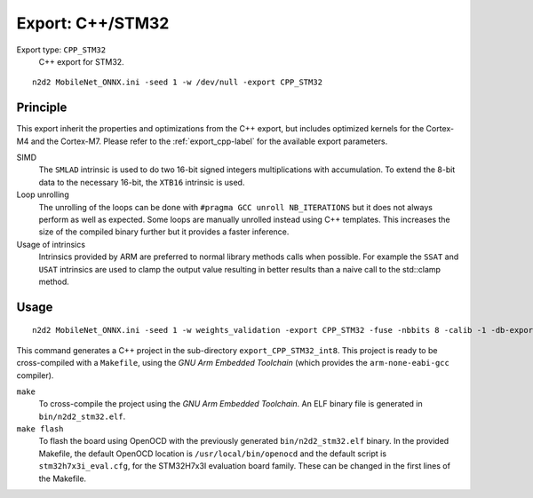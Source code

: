 Export: C++/STM32
=================

Export type: ``CPP_STM32``
 C++ export for STM32.

::

    n2d2 MobileNet_ONNX.ini -seed 1 -w /dev/null -export CPP_STM32

Principle
---------

This export inherit the properties and optimizations from the C++ export, but
includes optimized kernels for the Cortex-M4 and the Cortex-M7. Please refer
to the :ref:`export_cpp-label` for the available export parameters.

SIMD
  The ``SMLAD`` intrinsic is used to do two 16-bit signed integers multiplications with
  accumulation. To extend the 8-bit data to the necessary 16-bit, the ``XTB16`` intrinsic is used.

Loop unrolling
  The unrolling of the loops can be done with ``#pragma GCC unroll NB_ITERATIONS``
  but it does not always perform as well as expected. Some loops are manually unrolled instead using C++
  templates. This increases the size of the compiled binary further but it provides a faster inference.

Usage of intrinsics
  Intrinsics provided by ARM are preferred to normal library methods calls
  when possible. For example the ``SSAT`` and ``USAT`` intrinsics are used to clamp the output value resulting
  in better results than a naive call to the std::clamp method.


Usage
-----

::

    n2d2 MobileNet_ONNX.ini -seed 1 -w weights_validation -export CPP_STM32 -fuse -nbbits 8 -calib -1 -db-export 100 -test

This command generates a C++ project in the sub-directory ``export_CPP_STM32_int8``.
This project is ready to be cross-compiled with a ``Makefile``, using the
*GNU Arm Embedded Toolchain* (which provides the ``arm-none-eabi-gcc`` compiler).

``make``
  To cross-compile the project using the *GNU Arm Embedded Toolchain*. An ELF
  binary file is generated in ``bin/n2d2_stm32.elf``.

``make flash``
  To flash the board using OpenOCD with the previously generated ``bin/n2d2_stm32.elf`` binary. In the
  provided Makefile, the default OpenOCD location is ``/usr/local/bin/openocd``
  and the default script is ``stm32h7x3i_eval.cfg``, for the STM32H7x3I evaluation
  board family. These can be changed in the first lines of the Makefile.
